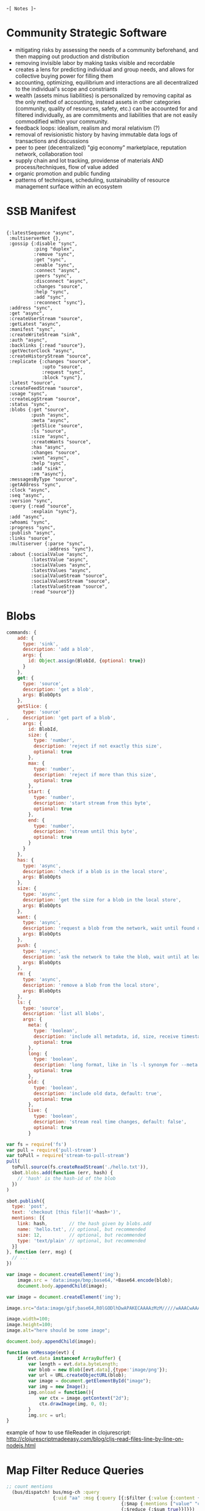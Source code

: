 -=[ Notes ]=-
* Community Strategic Software
- mitigating risks by assessing the needs of a community beforehand, and then mapping out production and distribution
- removing invisible labor by making tasks visible and recordable
- creates a lens for predicting individual and group needs, and allows for collective buying power for filling them
- accounting, optimizing, equilibrium and interactions are all decentralized to the individual's scope and constriants 
- wealth (assets minus liabilities) is personalized by removing capital as the only method of accounting, instead assets in other categories (community, quality of resources, safety, etc.) can be accounted for and filtered individually, as are commitments and liabilities that are not easily commodified within your community.
- feedback loops: idealism, realism and moral relativism (?)
- removal of revisionistic history by having immutable data logs of transactions and discussions
- peer to peer (decentralized) "gig economy" marketplace, reputation network, collaboration tool
- supply chain and lot tracking, providense of materials AND process/techniques, flow of value added
- organic promotion and public funding
- patterns of techniques, scheduling, sustainability of resource management surface within an ecosystem

* SSB Manifest
#+BEGIN_SRC clojurescript

  {:latestSequence "async", 
   :multiserverNet {}, 
   :gossip {:disable "sync", 
            :ping "duplex",
            :remove "sync", 
            :get "sync", 
            :enable "sync", 
            :connect "async", 
            :peers "sync", 
            :disconnect "async", 
            :changes "source", 
            :help "sync",
            :add "sync",
            :reconnect "sync"}, 
   :address "sync", 
   :get "async", 
   :createUserStream "source", 
   :getLatest "async", 
   :manifest "sync", 
   :createWriteStream "sink", 
   :auth "async", 
   :backlinks {:read "source"}, 
   :getVectorClock "async", 
   :createHistoryStream "source", 
   :replicate {:changes "source", 
               :upto "source", 
               :request "sync", 
               :block "sync"}, 
   :latest "source", 
   :createFeedStream "source", 
   :usage "sync", 
   :createLogStream "source", 
   :status "sync", 
   :blobs {:get "source", 
           :push "async", 
           :meta "async", 
           :getSlice "source", 
           :ls "source", 
           :size "async", 
           :createWants "source", 
           :has "async", 
           :changes "source", 
           :want "async", 
           :help "sync", 
           :add "sink", 
           :rm "async"},
   :messagesByType "source", 
   :getAddress "sync", 
   :clock "async", 
   :seq "async", 
   :version "sync", 
   :query {:read "source", 
           :explain "sync"}, 
   :add "async", 
   :whoami "sync", 
   :progress "sync", 
   :publish "async", 
   :links "source", 
   :multiserver {:parse "sync", 
                 :address "sync"}, 
   :about {:socialValue "async", 
           :latestValue "async", 
           :socialValues "async", 
           :latestValues "async", 
           :socialValueStream "source", 
           :socialValuesStream "source", 
           :latestValueStream "source", 
           :read "source"}}
#+END_SRC

* Blobs
#+BEGIN_SRC javascript
commands: {
    add: {
      type: 'sink',
      description: 'add a blob',
      args: {
        id: Object.assign(BlobId, {optional: true})
      }
    },
    get: {
      type: 'source',
      description: 'get a blob',
      args: BlobOpts
    },
    getSlice: {
      type: 'source'
,     description: 'get part of a blob',
      args: {
        id: BlobId,
        size: {
          type: 'number',
          description: 'reject if not exactly this size',
          optional: true
        },
        max: {
          type: 'number',
          description: 'reject if more than this size',
          optional: true
        },
        start: {
          type: 'number',
          description: 'start stream from this byte',
          optional: true
        },
        end: {
          type: 'number',
          description: 'stream until this byte',
          optional: true
        }
      }
    },
    has: {
      type: 'async',
      description: 'check if a blob is in the local store',
      args: BlobOpts
    },
    size: {
      type: 'async',
      description: 'get the size for a blob in the local store',
      args: BlobOpts
    },
    want: {
      type: 'async',
      description: 'request a blob from the network, wait until found or timeout',
      args: BlobOpts
    },
    push: {
      type: 'async',
      description: 'ask the network to take the blob, wait until at least 3 peers have it',
      args: BlobOpts
    },
    rm: {
      type: 'async',
      description: 'remove a blob from the local store',
      args: BlobOpts
    },
    ls: {
      type: 'source',
      description: 'list all blobs',
      args: {
        meta: {
          type: 'boolean',
          description: 'include all metadata, id, size, receive timestamp',
          optional: true
        },
        long: {
          type: 'boolean',
          description: 'long format, like in `ls -l synonym for --meta. `',
          optional: true
        },
        old: {
          type: 'boolean',
          description: 'include old data, default: true',
          optional: true
        },
        live: {
          type: 'boolean',
          description: 'stream real time changes, default: false',
          optional: true
        }
#+END_SRC

#+BEGIN_SRC javascript
var fs = require('fs')
var pull = require('pull-stream')
var toPull = require('stream-to-pull-stream')
pull(
  toPull.source(fs.createReadStream('./hello.txt')),
  sbot.blobs.add(function (err, hash) {
    // 'hash' is the hash-id of the blob
  })
)

sbot.publish({
  type: 'post',
  text: 'checkout [this file!]('+hash+')',
  mentions: [{
    link: hash,        // the hash given by blobs.add
    name: 'hello.txt', // optional, but recommended
    size: 12,          // optional, but recommended
    type: 'text/plain' // optional, but recommended
  }]
}, function (err, msg) {
  // ...
})

#+END_SRC

#+BEGIN_SRC javascript
var image = document.createElement('img');
    image.src = 'data:image/bmp;base64,'+Base64.encode(blob);
    document.body.appendChild(image);

var image = document.createElement('img');
    
image.src="data:image/gif;base64,R0lGODlhDwAPAKECAAAAzMzM/////wAAACwAAAAADwAPAAACIISPeQHsrZ5ModrLlN48CXF8m2iQ3YmmKqVlRtW4MLwWACH+H09wdGltaXplZCBieSBVbGVhZCBTbWFydFNhdmVyIQAAOw==";
    
image.width=100;
image.height=100;
image.alt="here should be some image";
    
document.body.appendChild(image);
#+END_SRC

#+BEGIN_SRC javascript
function onMessage(evt) {
    if (evt.data instanceof ArrayBuffer) {
        var length = evt.data.byteLength;
        var blob = new Blob([evt.data],{type:'image/png'});
        var url = URL.createObjectURL(blob);
        var image = document.getElementById("image");
        var img = new Image();
        img.onload = function(){
            var ctx = image.getContext("2d");
            ctx.drawImage(img, 0, 0);
        }
        img.src = url;
}
#+END_SRC

example of how to use fileReader in clojurescript:
http://clojurescriptmadeeasy.com/blog/cljs-read-files-line-by-line-on-nodejs.html
* Map Filter Reduce Queries
#+BEGIN_SRC clojure
;; count mentions
  (bus/dispatch! bus/msg-ch :query 
                 {:uid "aa" :msg {:query [{:$filter {:value {:content {:type "post"}}}} 
                                          {:$map {:mentions ["value" "content" "mentions" "length"]}} 
                                          {:$reduce {:$sum true}}]}})
#+END_SRC
* Testing
- https://betweentwoparens.com/clojurescript-test-setup
